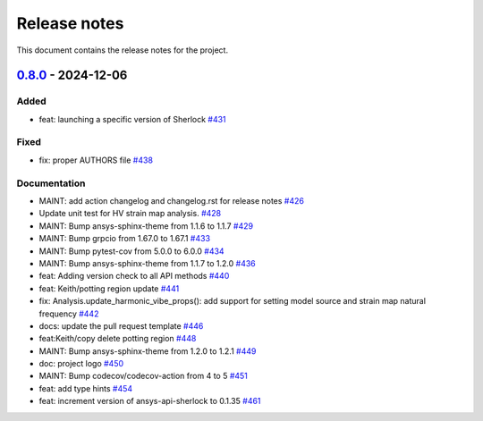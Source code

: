 .. _ref_release_notes:

Release notes
#############

This document contains the release notes for the project.

.. vale off

.. towncrier release notes start

`0.8.0 <https://github.com/ansys/pysherlock/releases/tag/v0.8.0>`_ - 2024-12-06
===============================================================================

Added
^^^^^

- feat: launching a specific version of Sherlock `#431 <https://github.com/ansys/pysherlock/pull/431>`_


Fixed
^^^^^

- fix: proper AUTHORS file `#438 <https://github.com/ansys/pysherlock/pull/438>`_


Documentation
^^^^^^^^^^^^^

- MAINT: add action changelog and changelog.rst for release notes `#426 <https://github.com/ansys/pysherlock/pull/426>`_
- Update unit test for HV strain map analysis. `#428 <https://github.com/ansys/pysherlock/pull/428>`_
- MAINT: Bump ansys-sphinx-theme from 1.1.6 to 1.1.7 `#429 <https://github.com/ansys/pysherlock/pull/429>`_
- MAINT: Bump grpcio from 1.67.0 to 1.67.1 `#433 <https://github.com/ansys/pysherlock/pull/433>`_
- MAINT: Bump pytest-cov from 5.0.0 to 6.0.0 `#434 <https://github.com/ansys/pysherlock/pull/434>`_
- MAINT: Bump ansys-sphinx-theme from 1.1.7 to 1.2.0 `#436 <https://github.com/ansys/pysherlock/pull/436>`_
- feat: Adding version check to all API methods `#440 <https://github.com/ansys/pysherlock/pull/440>`_
- feat: Keith/potting region update `#441 <https://github.com/ansys/pysherlock/pull/441>`_
- fix: Analysis.update_harmonic_vibe_props(): add support for setting model source and strain map natural frequency `#442 <https://github.com/ansys/pysherlock/pull/442>`_
- docs: update the pull request template `#446 <https://github.com/ansys/pysherlock/pull/446>`_
- feat:Keith/copy delete potting region `#448 <https://github.com/ansys/pysherlock/pull/448>`_
- MAINT: Bump ansys-sphinx-theme from 1.2.0 to 1.2.1 `#449 <https://github.com/ansys/pysherlock/pull/449>`_
- doc: project logo `#450 <https://github.com/ansys/pysherlock/pull/450>`_
- MAINT: Bump codecov/codecov-action from 4 to 5 `#451 <https://github.com/ansys/pysherlock/pull/451>`_
- feat: add type hints `#454 <https://github.com/ansys/pysherlock/pull/454>`_
- feat: increment version of ansys-api-sherlock to 0.1.35 `#461 <https://github.com/ansys/pysherlock/pull/461>`_

.. vale on